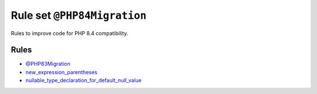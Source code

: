 ============================
Rule set ``@PHP84Migration``
============================

Rules to improve code for PHP 8.4 compatibility.

Rules
-----

- `@PHP83Migration <./PHP83Migration.rst>`_
- `new_expression_parentheses <./../rules/operator/new_expression_parentheses.rst>`_
- `nullable_type_declaration_for_default_null_value <./../rules/function_notation/nullable_type_declaration_for_default_null_value.rst>`_
